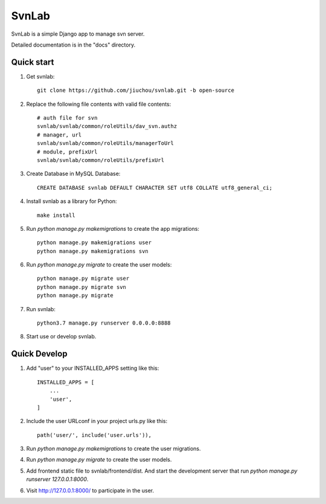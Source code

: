 ======
SvnLab
======

SvnLab is a simple Django app to manage svn server. 

Detailed documentation is in the "docs" directory.

Quick start
-----------

1. Get svnlab::

    git clone https://github.com/jiuchou/svnlab.git -b open-source

2. Replace the following file contents with valid file contents::

    # auth file for svn
    svnlab/svnlab/common/roleUtils/dav_svn.authz
    # manager, url
    svnlab/svnlab/common/roleUtils/managerToUrl
    # module, prefixUrl
    svnlab/svnlab/common/roleUtils/prefixUrl

3. Create Database in MySQL Database::

    CREATE DATABASE svnlab DEFAULT CHARACTER SET utf8 COLLATE utf8_general_ci;

4. Install svnlab as a library for Python::

    make install

5. Run `python manage.py makemigrations` to create the app migrations::

    python manage.py makemigrations user
    python manage.py makemigrations svn

6. Run `python manage.py migrate` to create the user models::

    python manage.py migrate user
    python manage.py migrate svn
    python manage.py migrate

7. Run svnlab::

    python3.7 manage.py runserver 0.0.0.0:8888

8. Start use or develop svnlab.

Quick Develop
-------------

1. Add "user" to your INSTALLED_APPS setting like this::

    INSTALLED_APPS = [
        ...
        'user',
    ]

2. Include the user URLconf in your project urls.py like this::

    path('user/', include('user.urls')),

3. Run `python manage.py makemigrations` to create the user migrations.

4. Run `python manage.py migrate` to create the user models.

5. Add frontend static file to svnlab/frontend/dist. And start the development 
   server that run `python manage.py runserver 127.0.0.1:8000`.

6. Visit http://127.0.0.1:8000/ to participate in the user.
